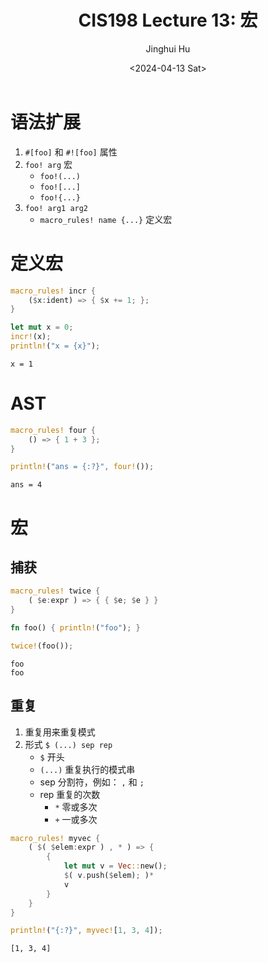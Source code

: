 #+TITLE: CIS198 Lecture 13: 宏
#+AUTHOR: Jinghui Hu
#+EMAIL: hujinghui@buaa.edu.cn
#+DATE: <2024-04-13 Sat>
#+STARTUP: overview num indent
#+OPTIONS: ^:nil

* 语法扩展
1. ~#[foo]~ 和 ~#![foo]~ 属性
2. ~foo! arg~ 宏
   - ~foo!(...)~
   - ~foo![...]~
   - ~foo!{...}~
3. ~foo! arg1 arg2~
   - ~macro_rules! name {...}~ 定义宏

* 定义宏
#+BEGIN_SRC rust :exports both
  macro_rules! incr {
      ($x:ident) => { $x += 1; };
  }

  let mut x = 0;
  incr!(x);
  println!("x = {x}");
#+END_SRC

#+RESULTS:
: x = 1

* AST
#+BEGIN_SRC rust :exports both
  macro_rules! four {
      () => { 1 + 3 };
  }

  println!("ans = {:?}", four!());
#+END_SRC

#+RESULTS:
: ans = 4

* 宏
** 捕获
#+BEGIN_SRC rust :exports both
  macro_rules! twice {
      ( $e:expr ) => { { $e; $e } }
  }

  fn foo() { println!("foo"); }

  twice!(foo());
#+END_SRC

#+RESULTS:
: foo
: foo

** 重复
1. 重复用来重复模式
2. 形式 ~$ (...) sep rep~
   - ~$~ 开头
   - ~(...)~ 重复执行的模式串
   - sep 分割符，例如： ~,~ 和 ~;~
   - rep 重复的次数
     + ~*~ 零或多次
     + ~+~ 一或多次
#+BEGIN_SRC rust :exports both
  macro_rules! myvec {
      ( $( $elem:expr ) , * ) => {
          {
              let mut v = Vec::new();
              $( v.push($elem); )*
              v
          }
      }
  }

  println!("{:?}", myvec![1, 3, 4]);
#+END_SRC

#+RESULTS:
: [1, 3, 4]
